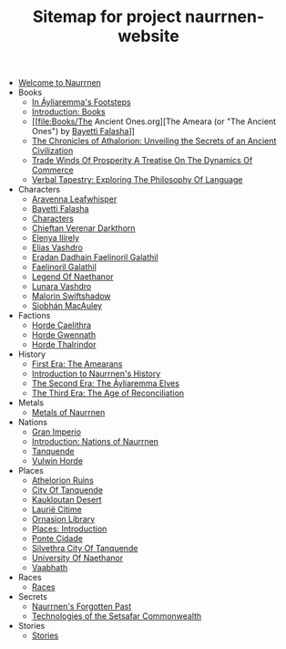 #+TITLE: Sitemap for project naurrnen-website

- [[file:index.org][Welcome to Naurrnen]]
- Books
  - [[file:Books/In Áyliaremmas Footsteps.org][In Áyliaremma's Footsteps]]
  - [[file:Books/index.org][Introduction: Books]]
  - [[file:Books/The Ancient Ones.org][The Ameara (or "The Ancient Ones") by [[file:../Characters/Bayetti Falasha.org][Bayetti Falasha]]]]
  - [[file:Books/The Chronicles of Athalorion.org][The Chronicles of Athalorion: Unveiling the Secrets of an Ancient Civilization]]
  - [[file:Books/Trade Winds of Prosperity: A Treatise on the Dynamics of Commerce.org][Trade Winds Of Prosperity A Treatise On The Dynamics Of Commerce]]
  - [[file:Books/Verbal Tapestry: Exploring the Philosophy of Language.org][Verbal Tapestry: Exploring The Philosophy Of Language]]
- Characters
  - [[file:Characters/Aravenna Leafwhisper.org][Aravenna Leafwhisper]]
  - [[file:Characters/Bayetti Falasha.org][Bayetti Falasha]]
  - [[file:Characters/index.org][Characters]]
  - [[file:Characters/Chieftan Verenar Darkthorn.org][Chieftan Verenar Darkthorn]]
  - [[file:Characters/Elenya Ilírelya.org][Elenya Ilírely]]
  - [[file:Characters/Elias Vashdro.org][Elias Vashdro]]
  - [[file:Characters/Eradan Dadhain.org][Eradan Dadhain Faelinoril Galathil]]
  - [[file:Characters/Faelinoril Galathil.org][Faelinoril Galathil]]
  - [[file:Characters/legend-of-naethanor.org][Legend Of Naethanor]]
  - [[file:Characters/Lunara Vashdro.org][Lunara Vashdro]]
  - [[file:Characters/Malorin Swiftshadow.org][Malorin Swiftshadow]]
  - [[file:Characters/Siobhán MacAuley.org][Siobhán MacAuley]]
- Factions
  - [[file:Factions/Horde Caelithra.org][Horde Caelithra]]
  - [[file:Factions/Horde Gwennath.org][Horde Gwennath]]
  - [[file:Factions/Horde Thalrindor.org][Horde Thalrindor]]
- History
  - [[file:History/First Era.org][First Era: The Amearans]]
  - [[file:History/index.org][Introduction to Naurrnen's History]]
  - [[file:History/Second Era.org][The Second Era: The Áyliaremma Elves]]
  - [[file:History/Third Era.org][The Third Era: The Age of Reconciliation]]
- Metals
  - [[file:Metals/index.org][Metals of Naurrnen]]
- Nations
  - [[file:Nations/Gran Imperio.org][Gran Imperio]]
  - [[file:Nations/index.org][Introduction: Nations of Naurrnen]]
  - [[file:Nations/Tanquende.org][Tanquende]]
  - [[file:Nations/Vulwin Horde.org][Vulwin Horde]]
- Places
  - [[file:Places/Athelorion ruins.org][Athelorion Ruins]]
  - [[file:Places/City of Tanquende.org][City Of Tanquende]]
  - [[file:Places/Kaukloutan Desert.org][Kaukloutan Desert]]
  - [[file:Places/laurie-citime.org][Laurië Citime]]
  - [[file:Places/Ornasion library.org][Ornasion Library]]
  - [[file:Places/index.org][Places: Introduction]]
  - [[file:Places/ponte-cidade.org][Ponte Cidade]]
  - [[file:Places/Silvethra.org][Silvethra City Of Tanquende]]
  - [[file:Places/university-of-naethanor.org][University Of Naethanor]]
  - [[file:Places/Vaabhath.org][Vaabhath]]
- Races
  - [[file:Races/index.org][Races]]
- Secrets
  - [[file:Secrets/index.org][Naurrnen's Forgotten Past]]
  - [[file:Secrets/Technologies.org][Technologies of the Setsafar Commonwealth]]
- Stories
  - [[file:Stories/index.org][Stories]]